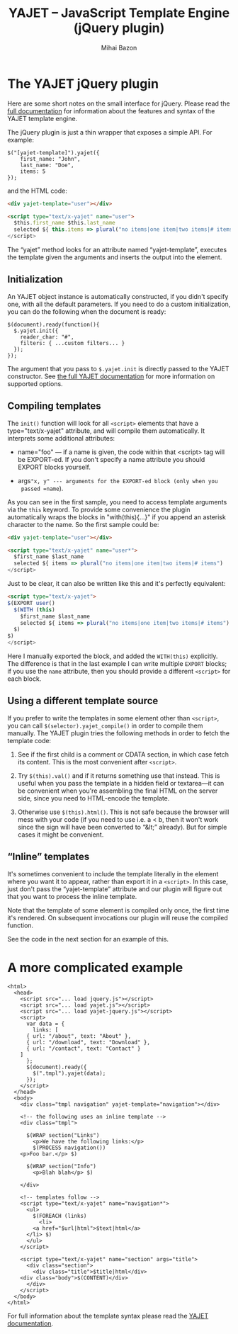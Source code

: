 #+TITLE: YAJET -- JavaScript Template Engine (jQuery plugin)
#+KEYWORDS: javascript, js, jquery, template, engine, compiler, macro, text, html
#+DESCRIPTION: YAJET is Another JavaScript Emplate Tengine
#+STYLE: <link rel="stylesheet" type="text/css" href="docstyle.css" />
#+AUTHOR: Mihai Bazon
#+EMAIL: mihai.bazon@gmail.com

* The YAJET jQuery plugin

Here are some short notes on the small interface for jQuery.  Please
read the [[./yajet.html][full documentation]] for information about the features and
syntax of the YAJET template engine.

The jQuery plugin is just a thin wrapper that exposes a simple API.
For example:

#+BEGIN_SRC espresso
$("[yajet-template]").yajet({
    first_name: "John",
    last_name: "Doe",
    items: 5
});
#+END_SRC

and the HTML code:

#+BEGIN_SRC html
<div yajet-template="user"></div>

<script type="text/x-yajet" name="user">
  $this.first_name $this.last_name
  selected ${ this.items => plural("no items|one item|two items|# items")
</script>
#+END_SRC

The “yajet” method looks for an attribute named “yajet-template”,
executes the template given the arguments and inserts the output into
the element.

** Initialization

An YAJET object instance is automatically constructed, if you didn't
specify one, with all the default parameters.  If you need to do a
custom initialization, you can do the following when the document is
ready:

#+BEGIN_SRC espresso
$(document).ready(function(){
  $.yajet.init({
    reader_char: "#",
    filters: { ...custom filters... }
  });
});
#+END_SRC

The argument that you pass to =$.yajet.init= is directly passed to the
YAJET constructor.  See [[./yajet.html][the full YAJET documentation]] for more
information on supported options.

** Compiling templates

The =init()= function will look for all =<script>= elements that have
a type="text/x-yajet" attribute, and will compile them automatically.
It interprets some additional attributes:

- name="foo" --- if a name is given, the code within that <script> tag
  will be EXPORT-ed.  If you don't specify a name attribute you should
  EXPORT blocks yourself.

- args="x, y" --- arguments for the EXPORT-ed block (only when you
  passed =name=).

As you can see in the first sample, you need to access template
arguments via the =this= keyword.  To provide some convenience the
plugin automatically wraps the blocks in "with(this){...}"  if you
append an asterisk character to the name.  So the first sample could
be:

#+BEGIN_SRC html
<div yajet-template="user"></div>

<script type="text/x-yajet" name="user*">
  $first_name $last_name
  selected ${ items => plural("no items|one item|two items|# items")
</script>
#+END_SRC

Just to be clear, it can also be written like this and it's perfectly
equivalent:

#+BEGIN_SRC html
<script type="text/x-yajet">
$(EXPORT user()
  $(WITH (this)
    $first_name $last_name
    selected ${ items => plural("no items|one item|two items|# items")
  $)
$)
</script>
#+END_SRC

Here I manually exported the block, and added the =WITH(this)=
explicitly.  The difference is that in the last example I can write
multiple =EXPORT= blocks; if you use the =name= attribute, then you
should provide a different =<script>= for each block.

** Using a different template source

If you prefer to write the templates in some element other than
=<script>=, you can call =$(selector).yajet_compile()= in order to
compile them manually.  The YAJET plugin tries the following methods
in order to fetch the template code:

1. See if the first child is a comment or CDATA section, in which case
   fetch its content.  This is the most convenient after =<script>=.

2. Try =$(this).val()= and if it returns something use that instead.
   This is useful when you pass the template in a hidden field or
   textarea---it can be convenient when you're assembling the final
   HTML on the server side, since you need to HTML-encode the
   template.

3. Otherwise use =$(this).html()=.  This is not safe because the
   browser will mess with your code (if you need to use i.e. a < b,
   then it won't work since the sign will have been converted to
   “&lt;” already).  But for simple cases it might be convenient.

** “Inline” templates

It's sometimes convenient to include the template literally in the
element where you want it to appear, rather than export it in a
=<script>=.  In this case, just don't pass the “yajet-template”
attribute and our plugin will figure out that you want to process the
inline template.

Note that the template of some element is compiled only once, the
first time it's rendered.  On subsequent invocations our plugin will
reuse the compiled function.

See the code in the next section for an example of this.

* A more complicated example

#+BEGIN_SRC nxml
<html>
  <head>
    <script src="... load jquery.js"></script>
    <script src="... load yajet.js"></script>
    <script src="... load yajet-jquery.js"></script>
    <script>
      var data = {
        links: [
	  { url: "/about", text: "About" },
	  { url: "/download", text: "Download" },
	  { url: "/contact", text: "Contact" }
	]
      };
      $(document).ready({
        $(".tmpl").yajet(data);
      });
    </script>
  </head>
  <body>
    <div class="tmpl navigation" yajet-template="navigation"></div>

    <!-- the following uses an inline template -->
    <div class="tmpl">

      $(WRAP section("Links")
        <p>We have the following links:</p>
        $(PROCESS navigation())
	<p>Foo bar.</p> $)

      $(WRAP section("Info")
        <p>Blah blah</p> $)

    </div>

    <!-- templates follow -->
    <script type="text/x-yajet" name="navigation*">
      <ul>
        $(FOREACH (links)
          <li>
	    <a href="$url|html">$text|html</a>
	  </li> $)
      </ul>
    </script>

    <script type="text/x-yajet" name="section" args="title">
      <div class="section">
        <div class="title">$title|html</div>
	<div class="body">$(CONTENT)</div>
      </div>
    </script>
  </body>
</html>
#+END_SRC

For full information about the template syntax please read the [[./yajet.html][YAJET
documentation]].
